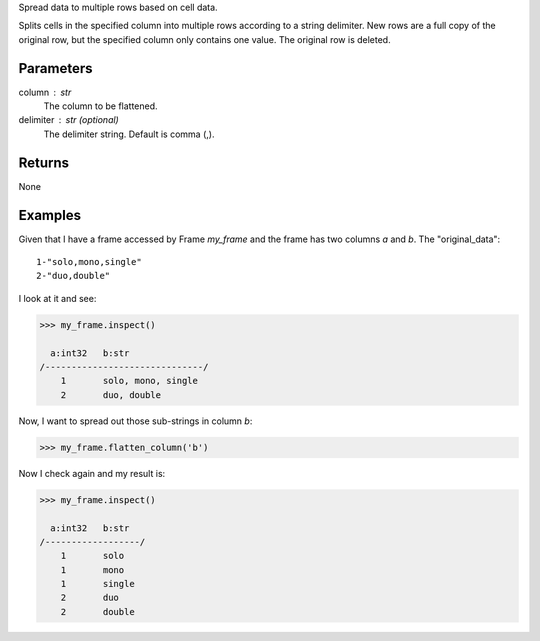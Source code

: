 Spread data to multiple rows based on cell data.

Splits cells in the specified column into multiple rows according to a string
delimiter.
New rows are a full copy of the original row, but the specified column only
contains one value.
The original row is deleted.

Parameters
----------
column : str
    The column to be flattened.

delimiter : str (optional)
    The delimiter string.
    Default is comma (,).

Returns
-------
None

Examples
--------
Given that I have a frame accessed by Frame *my_frame* and the frame has two
columns *a* and *b*.
The "original_data"::

    1-"solo,mono,single"
    2-"duo,double"

.. only:: html

    I run my commands to bring the data in where I can work on it:
    
    .. code::

        >>> my_csv = CsvFile("original_data.csv", schema=[('a', int32), ('b', str)], delimiter='-')
        >>> my_frame = Frame(source=my_csv)

.. only:: latex

    I run my commands to bring the data in where I can work on it:
    
    .. code::

        >>> my_csv = CsvFile("original_data.csv", schema=[('a', int32), \\
        ...    ('b', str)], delimiter='-')
        >>> my_frame = Frame(source=my_csv)

I look at it and see:

.. code::

    >>> my_frame.inspect()

      a:int32   b:str
    /------------------------------/
        1       solo, mono, single
        2       duo, double

Now, I want to spread out those sub-strings in column *b*:

.. code::

    >>> my_frame.flatten_column('b')

Now I check again and my result is:

.. code::

    >>> my_frame.inspect()

      a:int32   b:str
    /------------------/
        1       solo
        1       mono
        1       single
        2       duo
        2       double

